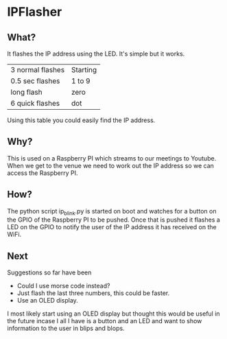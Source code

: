 * IPFlasher

** What?

It flashes the IP address using the LED. It's simple but it works.

| 3 normal flashes | Starting |
| 0.5 sec flashes  | 1 to 9   |
| long flash       | zero     |
| 6 quick flashes  | dot      |

Using this table you could easily find the IP address.

** Why?

This is used on a Raspberry PI which streams to our meetings to Youtube. 
When we get to the venue we need to work out the IP address so we can 
access the Raspberry PI.

** How?

The python script ip_blink.py is started on boot and watches for a button
on the GPIO of the Raspberry PI to be pushed. Once that is pushed it flashes
a LED on the GPIO to notify the user of the IP address it has received on the
WiFi.

** Next

Suggestions so far have been
- Could I use morse code instead?
- Just flash the last three numbers, this could be faster.
- Use an OLED display.

I most likely start using an OLED display but thought this would be useful
in the future incase I all I have is a button and an LED and want to show 
information to the user in blips and blops.


